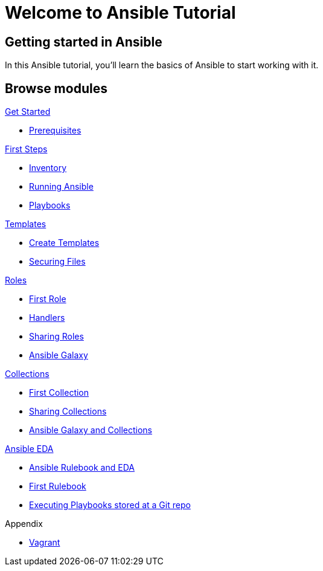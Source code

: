= Welcome to Ansible Tutorial
:page-layout: home
:!sectids:

[.text-center.strong]
== Getting started in Ansible

In this Ansible tutorial, you'll learn the basics of Ansible to start working with it.

[.tiles.browse]
== Browse modules

[.tile]
.xref:01-setup.adoc[Get Started]
* xref:01-setup.adoc#prerequisite[Prerequisites]

[.tile]
.xref:02-getting-started.adoc[First Steps]
* xref:02-getting-started.adoc#inventory[Inventory]
* xref:02-getting-started.adoc#runningansible[Running Ansible]
* xref:02-getting-started.adoc#playbook[Playbooks]

[.tile]
.xref:03-advanced.adoc[Templates]
* xref:03-advanced.adoc#createtemplates[Create Templates]
* xref:03-advanced.adoc#ansiblevault[Securing Files]

[.title]
.xref:04-roles.adoc[Roles]
* xref:04-roles.adoc#firstrole[First Role]
* xref:04-roles.adoc#handlers[Handlers]
* xref:04-roles.adoc#sharingroles[Sharing Roles]
* xref:04-roles.adoc#ansiblegalaxy[Ansible Galaxy]

[.title]
.xref:11-collections.adoc[Collections]
* xref:11-collections.adoc#firstcollection[First Collection]
* xref:11-collections.adoc#sharingollections[Sharing Collections]
* xref:11-collections.adoc#collectionsansiblegalaxy[Ansible Galaxy and Collections]

[.title]
.xref:12-ansible-eda.adoc[Ansible EDA]
* xref:12-ansible-eda.adoc#rulebookeda[Ansible Rulebook and EDA]
* xref:12-ansible-eda.adoc#firstrulebook[First Rulebook]
* xref:12-ansible-eda.adoc#executingplaybooksfromgit[Executing Playbooks stored at a Git repo]

[.title]
.Appendix
* xref:99-vagrant.adoc[Vagrant]